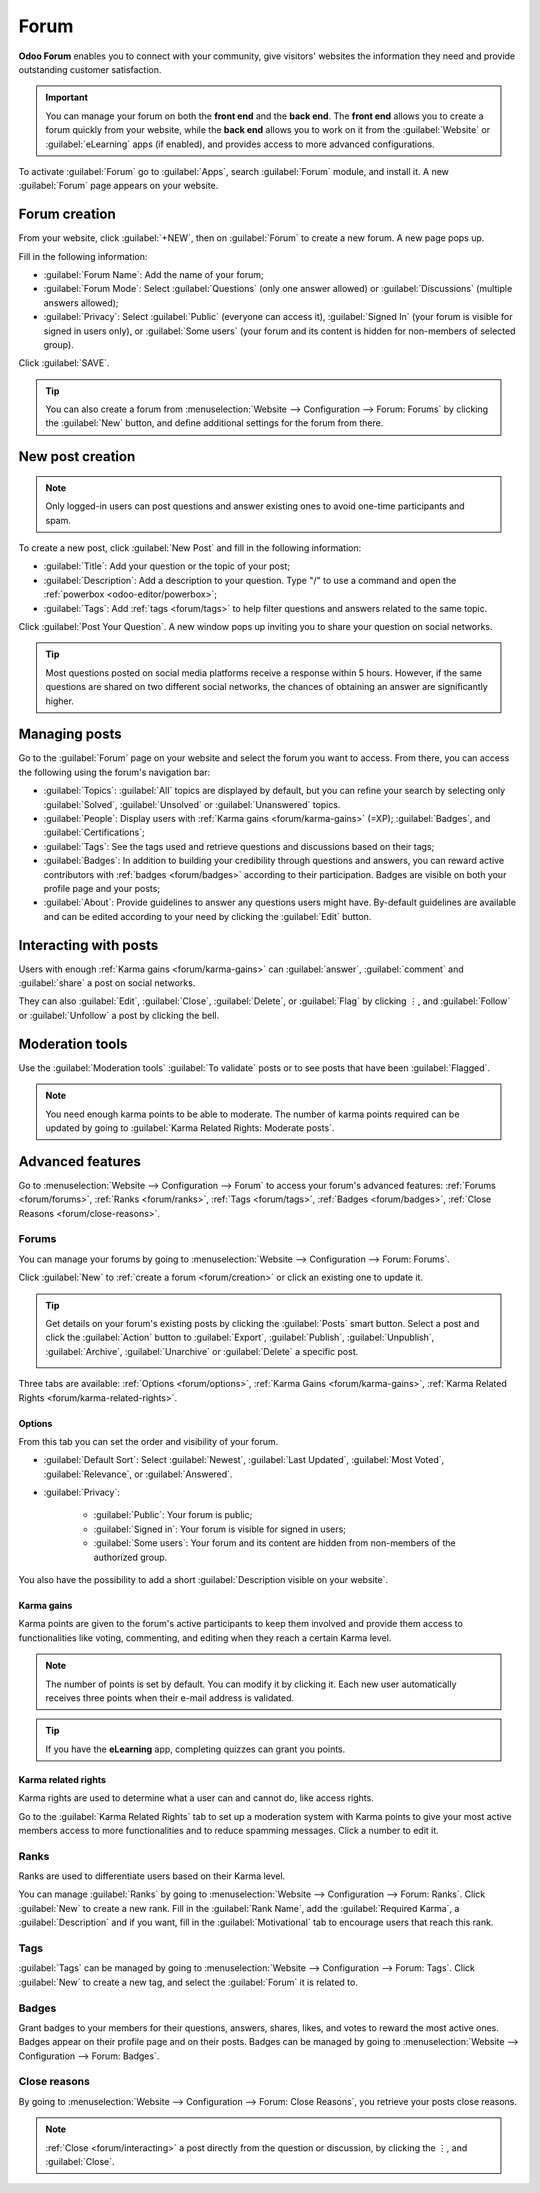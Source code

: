 =====
Forum
=====

**Odoo Forum** enables you to connect with your community, give visitors' websites the information
they need and provide outstanding customer satisfaction.

.. important::
   You can manage your forum on both the **front end** and the **back end**. The **front end**
   allows you to create a forum quickly from your website, while the **back end** allows you to work
   on it from the :guilabel:`Website` or :guilabel:`eLearning` apps (if enabled), and provides
   access to more advanced configurations.

.. seealso::
   - `Forum <https://www.odoo.com/app/forum>`_
   - `eLearning <https://www.odoo.com/app/elearning>`_
   - :doc:`Forum and eLearning <../services/helpdesk/overview/forum_and_elearning>`
   - :doc:`Website <website>`

To activate :guilabel:`Forum` go to :guilabel:`Apps`, search :guilabel:`Forum` module, and install
it. A new :guilabel:`Forum` page appears on your website.

.. image:: forum/install-forum.png
   :align: center
   :alt: install Forum

.. _forum/creation:

Forum creation
==============

From your website, click :guilabel:`+NEW`, then on :guilabel:`Forum` to create a new forum. A new
page pops up.

.. image:: forum/new-forum.png
   :align: center
   :alt: create a new forum

Fill in the following information:

- :guilabel:`Forum Name`: Add the name of your forum;
- :guilabel:`Forum Mode`: Select :guilabel:`Questions` (only one answer allowed) or
  :guilabel:`Discussions` (multiple answers allowed);
- :guilabel:`Privacy`: Select :guilabel:`Public` (everyone can access it), :guilabel:`Signed In`
  (your forum is visible for signed in users only), or :guilabel:`Some users` (your forum and its
  content is hidden for non-members of selected group).

Click :guilabel:`SAVE`.

.. tip::
   You can also create a forum from :menuselection:`Website --> Configuration --> Forum: Forums` by
   clicking the :guilabel:`New` button, and define additional settings for the forum from there.

New post creation
=================

.. note::
   Only logged-in users can post questions and answer existing ones to avoid one-time participants
   and spam.

To create a new post, click :guilabel:`New Post` and fill in the following information:

- :guilabel:`Title`: Add your question or the topic of your post;
- :guilabel:`Description`: Add a description to your question. Type "/" to use a command and open
  the :ref:`powerbox <odoo-editor/powerbox>`;
- :guilabel:`Tags`: Add :ref:`tags <forum/tags>` to help filter questions and answers related to the
  same topic.

Click :guilabel:`Post Your Question`. A new window pops up inviting you to share your question on
social networks.

.. tip::
   Most questions posted on social media platforms receive a response within 5 hours. However, if
   the same questions are shared on two different social networks, the chances of obtaining an
   answer are significantly higher.

Managing posts
==============

Go to the :guilabel:`Forum` page on your website and select the forum you want to access. From
there, you can access the following using the forum's navigation bar:

- :guilabel:`Topics`: :guilabel:`All` topics are displayed by default, but you can refine your
  search by selecting only :guilabel:`Solved`, :guilabel:`Unsolved` or :guilabel:`Unanswered` topics.
- :guilabel:`People`: Display users with :ref:`Karma gains <forum/karma-gains>` (=XP);
  :guilabel:`Badges`, and :guilabel:`Certifications`;
- :guilabel:`Tags`: See the tags used and retrieve questions and discussions based on their tags;
- :guilabel:`Badges`: In addition to building your credibility through questions and answers, you
  can reward active contributors with :ref:`badges <forum/badges>` according to their participation.
  Badges are visible on both your profile page and your posts;
- :guilabel:`About`: Provide guidelines to answer any questions users might have. By-default
  guidelines are available and can be edited according to your need by clicking the :guilabel:`Edit`
  button.

.. _forum/interacting:

Interacting with posts
======================

Users with enough :ref:`Karma gains <forum/karma-gains>` can :guilabel:`answer`, :guilabel:`comment`
and :guilabel:`share` a post on social networks.

They can also :guilabel:`Edit`, :guilabel:`Close`, :guilabel:`Delete`, or :guilabel:`Flag` by
clicking ⋮, and :guilabel:`Follow` or :guilabel:`Unfollow` a post by clicking the bell.

Moderation tools
================

Use the :guilabel:`Moderation tools` :guilabel:`To validate` posts or to see posts that have been
:guilabel:`Flagged`.

.. image:: forum/moderation-tools.png
   :align: center
   :alt: Select the action button

.. note::
   You need enough karma points to be able to moderate. The number of karma points required can be
   updated by going to :guilabel:`Karma Related Rights: Moderate posts`.

Advanced features
=================

Go to :menuselection:`Website --> Configuration --> Forum` to access your forum's advanced features:
:ref:`Forums <forum/forums>`, :ref:`Ranks <forum/ranks>`, :ref:`Tags <forum/tags>`, :ref:`Badges
<forum/badges>`, :ref:`Close Reasons <forum/close-reasons>`.

.. _forum/forums:

Forums
------

You can manage your forums by going to :menuselection:`Website --> Configuration --> Forum: Forums`.

Click :guilabel:`New` to :ref:`create a forum <forum/creation>` or click an existing one to update
it.

.. tip::
   Get details on your forum's existing posts by clicking the :guilabel:`Posts` smart button. Select
   a post and click the :guilabel:`Action` button to :guilabel:`Export`, :guilabel:`Publish`,
   :guilabel:`Unpublish`, :guilabel:`Archive`, :guilabel:`Unarchive` or :guilabel:`Delete` a
   specific post.

   .. image:: forum/forum-action-button.png
     :align: center
     :alt: Select the action button

Three tabs are available: :ref:`Options <forum/options>`, :ref:`Karma Gains <forum/karma-gains>`,
:ref:`Karma Related Rights <forum/karma-related-rights>`.

.. _forum/options:

Options
~~~~~~~

From this tab you can set the order and visibility of your forum.

- :guilabel:`Default Sort`: Select :guilabel:`Newest`, :guilabel:`Last Updated`,
  :guilabel:`Most Voted`, :guilabel:`Relevance`, or :guilabel:`Answered`.

- :guilabel:`Privacy`:

   - :guilabel:`Public`: Your forum is public;
   - :guilabel:`Signed in`: Your forum is visible for signed in users;
   - :guilabel:`Some users`: Your forum and its content are hidden from non-members of the
     authorized group.

You also have the possibility to add a short :guilabel:`Description visible on your website`.

.. _forum/karma-gains:

Karma gains
~~~~~~~~~~~

Karma points are given to the forum's active participants to keep them involved and provide them
access to functionalities like voting, commenting, and editing when they reach a certain Karma
level.

.. note::
   The number of points is set by default. You can modify it by clicking it. Each new user
   automatically receives three points when their e-mail address is validated.

.. tip::
   If you have the **eLearning** app, completing quizzes can grant you points.

.. _forum/karma-related-rights:

Karma related rights
~~~~~~~~~~~~~~~~~~~~

Karma rights are used to determine what a user can and cannot do, like access rights.

Go to the :guilabel:`Karma Related Rights` tab to set up a moderation system with Karma points to
give your most active members access to more functionalities and to reduce spamming messages. Click
a number to edit it.

.. _forum/ranks:

Ranks
-----

Ranks are used to differentiate users based on their Karma level.

You can manage :guilabel:`Ranks` by going to :menuselection:`Website --> Configuration --> Forum:
Ranks`. Click :guilabel:`New` to create a new rank. Fill in the :guilabel:`Rank Name`, add the
:guilabel:`Required Karma`, a :guilabel:`Description` and if you want, fill in the
:guilabel:`Motivational` tab to encourage users that reach this rank.

.. _forum/tags:

Tags
----

:guilabel:`Tags` can be managed by going to :menuselection:`Website --> Configuration --> Forum:
Tags`. Click :guilabel:`New` to create a new tag, and select the :guilabel:`Forum` it is related to.

.. _forum/badges:

Badges
------

Grant badges to your members for their questions, answers, shares, likes, and votes to reward the
most active ones. Badges appear on their profile page and on their posts. Badges can be managed by
going to :menuselection:`Website --> Configuration --> Forum: Badges`.

.. _forum/close-reasons:

Close reasons
-------------

By going to :menuselection:`Website --> Configuration --> Forum: Close Reasons`, you retrieve your
posts close reasons.

.. note::
   :ref:`Close <forum/interacting>` a post directly from the question or discussion, by clicking the
   ⋮, and :guilabel:`Close`.

